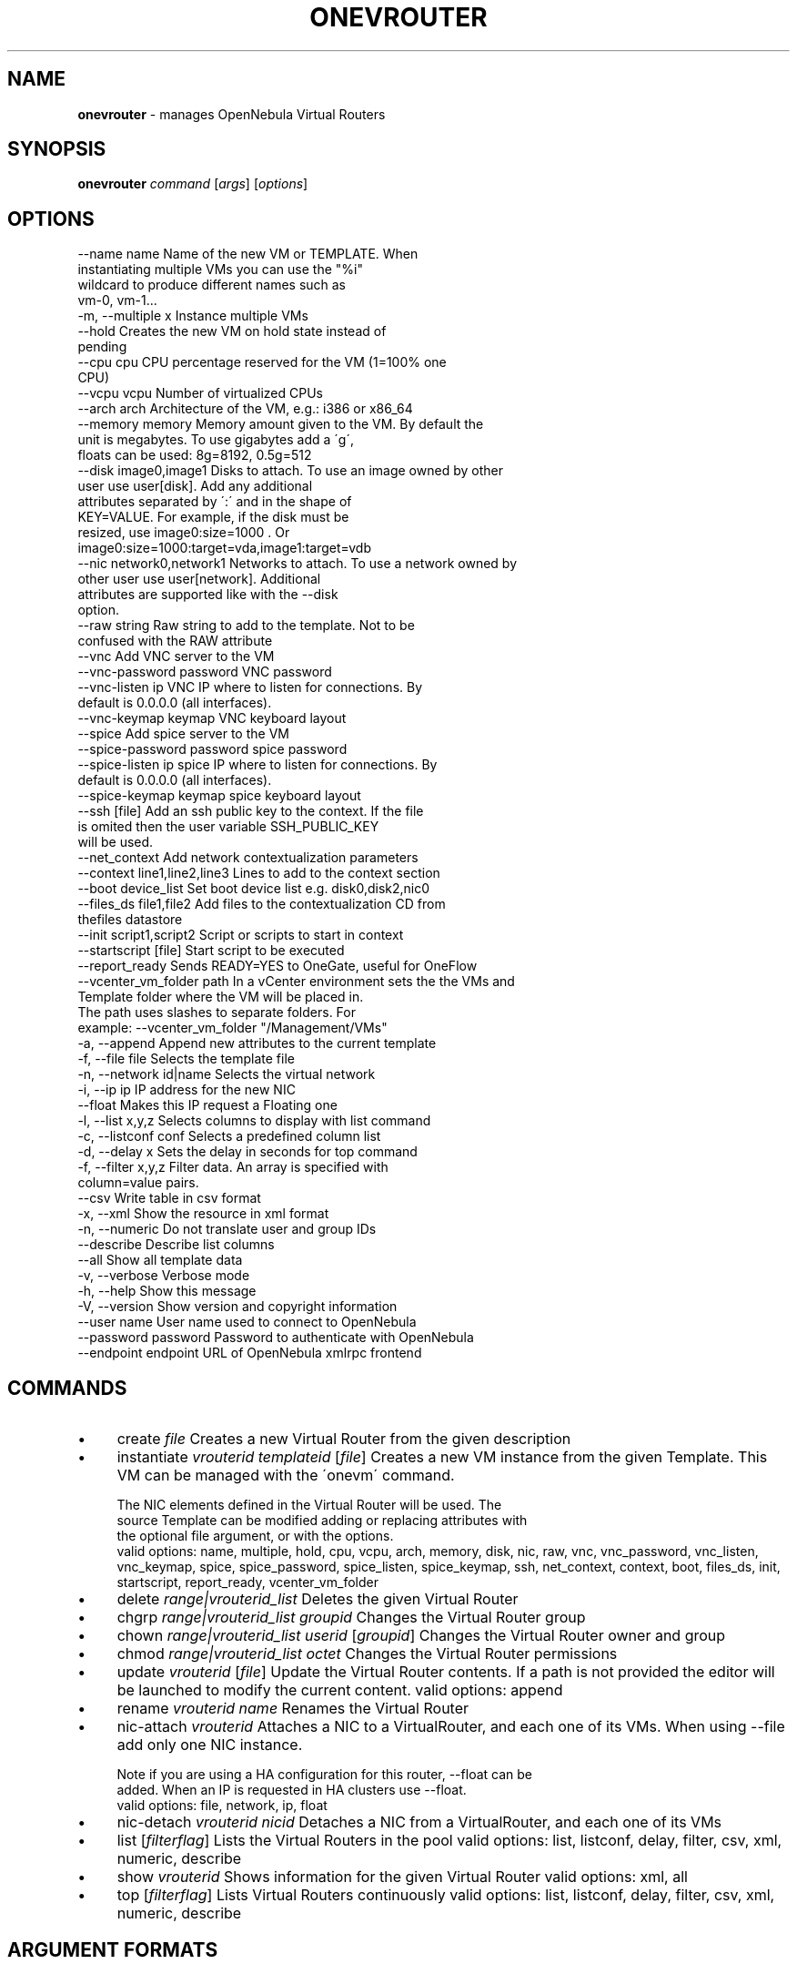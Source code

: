 .\" generated with Ronn/v0.7.3
.\" http://github.com/rtomayko/ronn/tree/0.7.3
.
.TH "ONEVROUTER" "1" "July 2017" "" "onevrouter(1) -- manages OpenNebula Virtual Routers"
.
.SH "NAME"
\fBonevrouter\fR \- manages OpenNebula Virtual Routers
.
.SH "SYNOPSIS"
\fBonevrouter\fR \fIcommand\fR [\fIargs\fR] [\fIoptions\fR]
.
.SH "OPTIONS"
.
.nf

 \-\-name name               Name of the new VM or TEMPLATE\. When
                           instantiating multiple VMs you can use the "%i"
                           wildcard to produce different names such as
                           vm\-0, vm\-1\.\.\.
 \-m, \-\-multiple x          Instance multiple VMs
 \-\-hold                    Creates the new VM on hold state instead of
                           pending
 \-\-cpu cpu                 CPU percentage reserved for the VM (1=100% one
                           CPU)
 \-\-vcpu vcpu               Number of virtualized CPUs
 \-\-arch arch               Architecture of the VM, e\.g\.: i386 or x86_64
 \-\-memory memory           Memory amount given to the VM\. By default the
                           unit is megabytes\. To use gigabytes add a \'g\',
                           floats can be used: 8g=8192, 0\.5g=512
 \-\-disk image0,image1      Disks to attach\. To use an image owned by other
                           user use user[disk]\. Add any additional
                           attributes separated by \':\' and in the shape of
                           KEY=VALUE\. For example, if the disk must be
                           resized, use image0:size=1000 \. Or
                           image0:size=1000:target=vda,image1:target=vdb
 \-\-nic network0,network1   Networks to attach\. To use a network owned by
                           other user use user[network]\. Additional
                           attributes are supported like with the \-\-disk
                           option\.
 \-\-raw string              Raw string to add to the template\. Not to be
                           confused with the RAW attribute
 \-\-vnc                     Add VNC server to the VM
 \-\-vnc\-password password   VNC password
 \-\-vnc\-listen ip           VNC IP where to listen for connections\. By
                           default is 0\.0\.0\.0 (all interfaces)\.
 \-\-vnc\-keymap keymap       VNC keyboard layout
 \-\-spice                   Add spice server to the VM
 \-\-spice\-password password spice password
 \-\-spice\-listen ip         spice IP where to listen for connections\. By
                           default is 0\.0\.0\.0 (all interfaces)\.
 \-\-spice\-keymap keymap     spice keyboard layout
 \-\-ssh [file]              Add an ssh public key to the context\. If the file
                           is omited then the user variable SSH_PUBLIC_KEY
                           will be used\.
 \-\-net_context             Add network contextualization parameters
 \-\-context line1,line2,line3 Lines to add to the context section
 \-\-boot device_list        Set boot device list e\.g\. disk0,disk2,nic0
 \-\-files_ds file1,file2    Add files to the contextualization CD from
                           thefiles datastore
 \-\-init script1,script2    Script or scripts to start in context
 \-\-startscript [file]      Start script to be executed
 \-\-report_ready            Sends READY=YES to OneGate, useful for OneFlow
 \-\-vcenter_vm_folder path  In a vCenter environment sets the the VMs and
                           Template folder where the VM will be placed in\.
                           The path uses slashes to separate folders\. For
                           example: \-\-vcenter_vm_folder "/Management/VMs"
 \-a, \-\-append              Append new attributes to the current template
 \-f, \-\-file file           Selects the template file
 \-n, \-\-network id|name     Selects the virtual network
 \-i, \-\-ip ip               IP address for the new NIC
 \-\-float                   Makes this IP request a Floating one
 \-l, \-\-list x,y,z          Selects columns to display with list command
 \-c, \-\-listconf conf       Selects a predefined column list
 \-d, \-\-delay x             Sets the delay in seconds for top command
 \-f, \-\-filter x,y,z        Filter data\. An array is specified with
                           column=value pairs\.
 \-\-csv                     Write table in csv format
 \-x, \-\-xml                 Show the resource in xml format
 \-n, \-\-numeric             Do not translate user and group IDs
 \-\-describe                Describe list columns
 \-\-all                     Show all template data
 \-v, \-\-verbose             Verbose mode
 \-h, \-\-help                Show this message
 \-V, \-\-version             Show version and copyright information
 \-\-user name               User name used to connect to OpenNebula
 \-\-password password       Password to authenticate with OpenNebula
 \-\-endpoint endpoint       URL of OpenNebula xmlrpc frontend
.
.fi
.
.SH "COMMANDS"
.
.IP "\(bu" 4
create \fIfile\fR Creates a new Virtual Router from the given description
.
.IP "\(bu" 4
instantiate \fIvrouterid\fR \fItemplateid\fR [\fIfile\fR] Creates a new VM instance from the given Template\. This VM can be managed with the \'onevm\' command\.
.
.IP "" 4
.
.nf

The NIC elements defined in the Virtual Router will be used\. The
source Template can be modified adding or replacing attributes with
the optional file argument, or with the options\.
valid options: name, multiple, hold, cpu, vcpu, arch, memory, disk, nic, raw, vnc, vnc_password, vnc_listen, vnc_keymap, spice, spice_password, spice_listen, spice_keymap, ssh, net_context, context, boot, files_ds, init, startscript, report_ready, vcenter_vm_folder
.
.fi
.
.IP "" 0

.
.IP "\(bu" 4
delete \fIrange|vrouterid_list\fR Deletes the given Virtual Router
.
.IP "\(bu" 4
chgrp \fIrange|vrouterid_list\fR \fIgroupid\fR Changes the Virtual Router group
.
.IP "\(bu" 4
chown \fIrange|vrouterid_list\fR \fIuserid\fR [\fIgroupid\fR] Changes the Virtual Router owner and group
.
.IP "\(bu" 4
chmod \fIrange|vrouterid_list\fR \fIoctet\fR Changes the Virtual Router permissions
.
.IP "\(bu" 4
update \fIvrouterid\fR [\fIfile\fR] Update the Virtual Router contents\. If a path is not provided the editor will be launched to modify the current content\. valid options: append
.
.IP "\(bu" 4
rename \fIvrouterid\fR \fIname\fR Renames the Virtual Router
.
.IP "\(bu" 4
nic\-attach \fIvrouterid\fR Attaches a NIC to a VirtualRouter, and each one of its VMs\. When using \-\-file add only one NIC instance\.
.
.IP "" 4
.
.nf

Note if you are using a HA configuration for this router, \-\-float can be
added\. When an IP is requested in HA clusters use \-\-float\.
valid options: file, network, ip, float
.
.fi
.
.IP "" 0

.
.IP "\(bu" 4
nic\-detach \fIvrouterid\fR \fInicid\fR Detaches a NIC from a VirtualRouter, and each one of its VMs
.
.IP "\(bu" 4
list [\fIfilterflag\fR] Lists the Virtual Routers in the pool valid options: list, listconf, delay, filter, csv, xml, numeric, describe
.
.IP "\(bu" 4
show \fIvrouterid\fR Shows information for the given Virtual Router valid options: xml, all
.
.IP "\(bu" 4
top [\fIfilterflag\fR] Lists Virtual Routers continuously valid options: list, listconf, delay, filter, csv, xml, numeric, describe
.
.IP "" 0
.
.SH "ARGUMENT FORMATS"
.
.IP "\(bu" 4
file Path to a file
.
.IP "\(bu" 4
range List of id\'s in the form 1,8\.\.15
.
.IP "\(bu" 4
text String
.
.IP "\(bu" 4
groupid OpenNebula GROUP name or id
.
.IP "\(bu" 4
userid OpenNebula USER name or id
.
.IP "\(bu" 4
vrouterid OpenNebula VROUTER name or id
.
.IP "\(bu" 4
vrouterid_list Comma\-separated list of OpenNebula VROUTER names or ids
.
.IP "\(bu" 4
filterflag a, all all the known VROUTERs m, mine the VROUTER belonging to the user in ONE_AUTH g, group \'mine\' plus the VROUTER belonging to the groups the user is member of G, primary group the VROUTER owned the user\'s primary group uid VROUTER of the user identified by this uid user VROUTER of the user identified by the username
.
.IP "\(bu" 4
templateid OpenNebula VMTEMPLATE name or id
.
.IP "" 0
.
.SH "LICENSE"
OpenNebula 5\.3\.90 Copyright 2002\-2017, OpenNebula Project, OpenNebula Systems
.
.P
Licensed under the Apache License, Version 2\.0 (the "License"); you may not use this file except in compliance with the License\. You may obtain a copy of the License at http://www\.apache\.org/licenses/LICENSE\-2\.0
